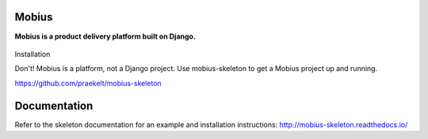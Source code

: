 Mobius
======
**Mobius is a product delivery platform built on Django.**

.. figure:: https://travis-ci.org/praekelt/mobius.svg?branch=develop
   :align: center
   :alt: Travis

.. figure:: https://img.shields.io/codecov/c/github/praekelt/mobius/feature%2Freact-admin.svg?maxAge=2592000
   :align: center
   :alt: Codecov

Installation

Don't! Mobius is a platform, not a Django project. Use mobius-skeleton to get a Mobius project up and running.

https://github.com/praekelt/mobius-skeleton

Documentation
=============

Refer to the skeleton documentation for an example and installation instructions:
http://mobius-skeleton.readthedocs.io/

